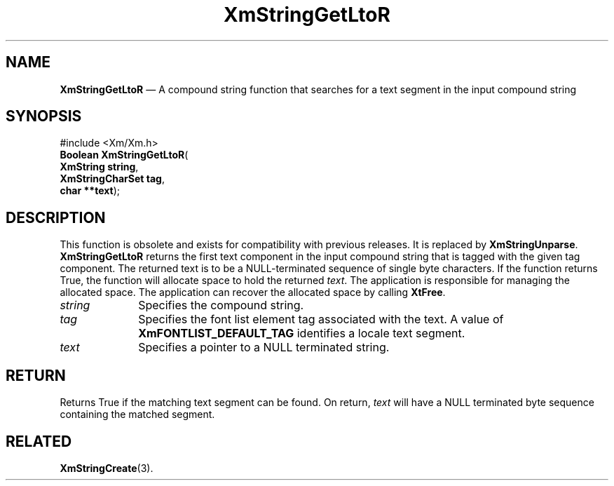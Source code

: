 '\" t
...\" StrGeB.sgm /main/8 1996/09/08 21:05:07 rws $
.de P!
.fl
\!!1 setgray
.fl
\\&.\"
.fl
\!!0 setgray
.fl			\" force out current output buffer
\!!save /psv exch def currentpoint translate 0 0 moveto
\!!/showpage{}def
.fl			\" prolog
.sy sed -e 's/^/!/' \\$1\" bring in postscript file
\!!psv restore
.
.de pF
.ie     \\*(f1 .ds f1 \\n(.f
.el .ie \\*(f2 .ds f2 \\n(.f
.el .ie \\*(f3 .ds f3 \\n(.f
.el .ie \\*(f4 .ds f4 \\n(.f
.el .tm ? font overflow
.ft \\$1
..
.de fP
.ie     !\\*(f4 \{\
.	ft \\*(f4
.	ds f4\"
'	br \}
.el .ie !\\*(f3 \{\
.	ft \\*(f3
.	ds f3\"
'	br \}
.el .ie !\\*(f2 \{\
.	ft \\*(f2
.	ds f2\"
'	br \}
.el .ie !\\*(f1 \{\
.	ft \\*(f1
.	ds f1\"
'	br \}
.el .tm ? font underflow
..
.ds f1\"
.ds f2\"
.ds f3\"
.ds f4\"
.ta 8n 16n 24n 32n 40n 48n 56n 64n 72n 
.TH "XmStringGetLtoR" "library call"
.SH "NAME"
\fBXmStringGetLtoR\fP \(em A compound string function that searches for a text segment in the input compound string
.iX "XmStringGetLtoR"
.iX "compound string functions" "XmStringGetLtoR"
.SH "SYNOPSIS"
.PP
.nf
#include <Xm/Xm\&.h>
\fBBoolean \fBXmStringGetLtoR\fP\fR(
\fBXmString \fBstring\fR\fR,
\fBXmStringCharSet \fBtag\fR\fR,
\fBchar **\fBtext\fR\fR);
.fi
.SH "DESCRIPTION"
.PP
This function is obsolete and exists for compatibility with previous
releases\&. It is replaced by \fBXmStringUnparse\fP\&.
\fBXmStringGetLtoR\fP returns the first text component in the input
compound string that is tagged with the given tag component\&. The
returned text is to be a NULL-terminated sequence of single byte characters\&.
If the function returns True, the function will allocate space
to hold the returned \fItext\fP\&. The application is responsible
for managing the allocated space\&. The application can recover the
allocated space by calling \fBXtFree\fP\&.
.IP "\fIstring\fP" 10
Specifies the compound string\&.
.IP "\fItag\fP" 10
Specifies the font list element tag associated with the text\&.
A value of \fBXmFONTLIST_DEFAULT_TAG\fP identifies a locale text
segment\&.
.IP "\fItext\fP" 10
Specifies a pointer to a NULL terminated string\&.
.SH "RETURN"
.PP
Returns True if the matching text segment can be found\&.
On return, \fItext\fP will have a NULL terminated
byte
sequence
containing the matched segment\&.
.SH "RELATED"
.PP
\fBXmStringCreate\fP(3)\&.
...\" created by instant / docbook-to-man, Sun 22 Dec 1996, 20:31
